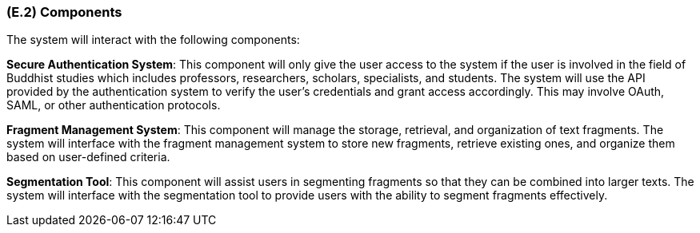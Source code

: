 [#e2,reftext=E.2]
=== (E.2) Components

ifdef::env-draft[]
TIP: _List of elements of the environment that may affect or be affected by the system and project. It includes other systems to which the system must be interfaced. These components may include existing systems, particularly software systems, with which the system will interact — by using their APIs (program interfaces), or by providing APIs to them, or both. These are interfaces provided to the system from the outside world. They are distinct from both: interfaces provided by the system to the outside world (<<s3>>); and technology elements that the system's development will require (<<p5>>)._  <<BM22>>
endif::[]

The system will interact with the following components:

*Secure Authentication System*: This component will only give the user access to the system if the user is involved in the field of Buddhist studies which includes professors, researchers, scholars, specialists, and students. The system will use the API provided by the authentication system to verify the user's credentials and grant access accordingly. This may involve OAuth, SAML, or other authentication protocols.

*Fragment Management System*: This component will manage the storage, retrieval, and organization of text fragments. The system will interface with the fragment management system to store new fragments, retrieve existing ones, and organize them based on user-defined criteria. 

*Segmentation Tool*: This component will assist users in segmenting fragments so that they can be combined into larger texts. The system will interface with the segmentation tool to provide users with the ability to segment fragments effectively.
